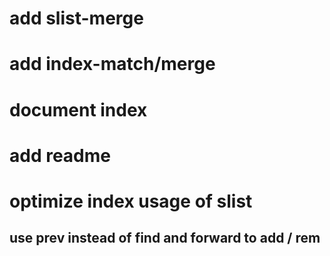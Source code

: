 * add slist-merge
* add index-match/merge
* document index
* add readme
* optimize index usage of slist
** use prev instead of find and forward to add / rem
